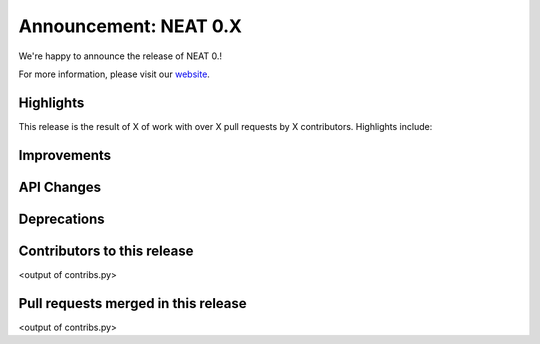 Announcement: NEAT 0.X
==========================

We're happy to announce the release of NEAT 0.!

For more information, please visit our `website <http://neat.github.io/>`_.

Highlights
----------

This release is the result of X of work with over X pull requests by
X contributors. Highlights include:


Improvements
------------


API Changes
-----------


Deprecations
------------


Contributors to this release
----------------------------

<output of contribs.py>


Pull requests merged in this release
------------------------------------

<output of contribs.py>
